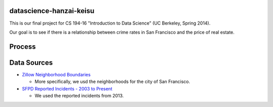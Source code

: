 datascience-hanzai-keisu
========================

This is our final project for CS 194-16 "Introduction to Data Science" (UC Berkeley, Spring 2014).

Our goal is to see if there is a relationship between crime rates in San Francisco and the price of real estate.

Process
=======

Data Sources
============

* `Zillow Neighborhood Boundaries <http://www.zillow.com/howto/api/neighborhood-boundaries.htm>`_

  * More specifically, we usd the neighborhoods for the city of San Francisco.

* `SFPD Reported Incidents - 2003 to Present <https://data.sfgov.org/Public-Safety/SFPD-Reported-Incidents-2003-to-Present/dyj4-n68b>`_

  * We used the reported incidents from 2013.
